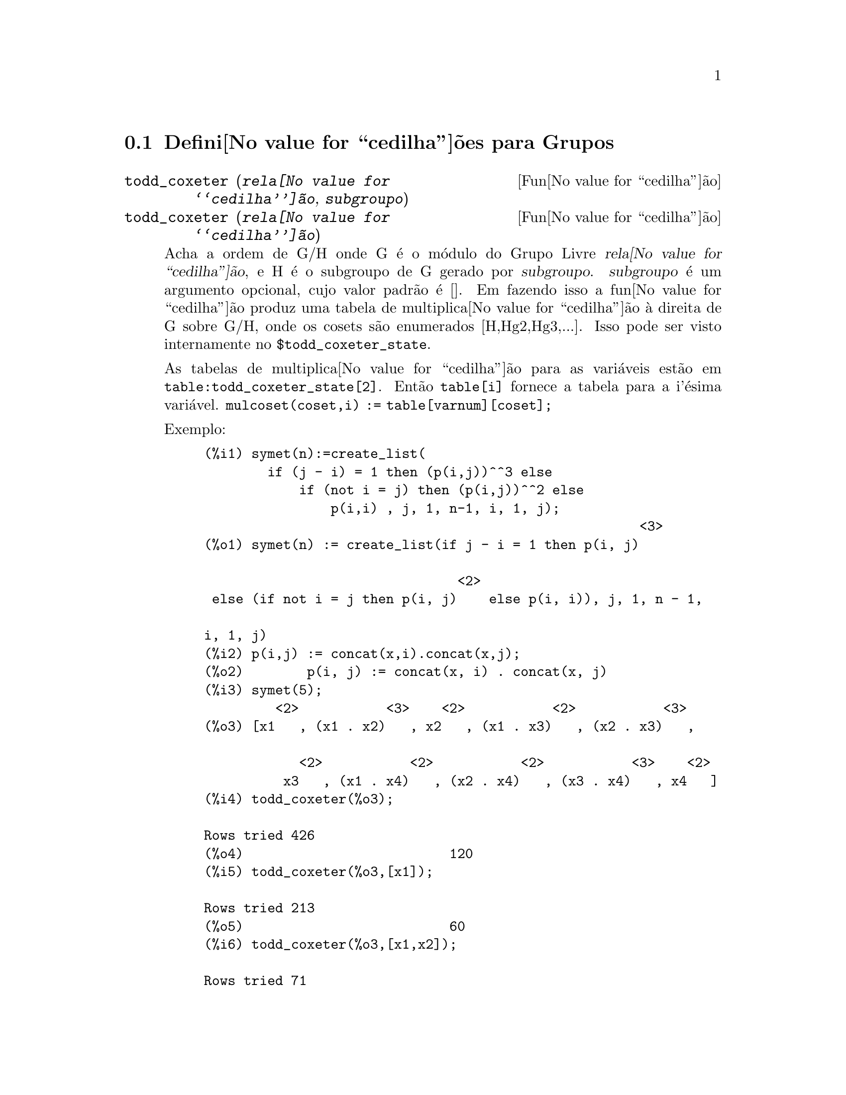 
@menu
* Defini@value{cedilha}@~oes para Grupos::
@end menu

@node Defini@value{cedilha}@~oes para Grupos,  , Grupos, Grupos
@section Defini@value{cedilha}@~oes para Grupos

@deffn {Fun@value{cedilha}@~ao} todd_coxeter (@var{rela@value{cedilha}@~ao}, @var{subgroupo})
@deffnx {Fun@value{cedilha}@~ao} todd_coxeter (@var{rela@value{cedilha}@~ao})

Acha a ordem de G/H onde G @'e o m@'odulo do Grupo Livre @var{rela@value{cedilha}@~ao}, e
H @'e o subgroupo de G gerado por @var{subgroupo}.  @var{subgroupo} @'e um argumento
opcional, cujo valor padr@~ao @'e [].  Em fazendo isso a fun@value{cedilha}@~ao produz uma
tabela de multiplica@value{cedilha}@~ao @`a direita de G sobre G/H, onde os
cosets s@~ao enumerados [H,Hg2,Hg3,...].  Isso pode ser visto internamente no
@code{$todd_coxeter_state}.

As tabelas de multiplica@value{cedilha}@~ao para as vari@'aveis est@~ao em
@code{table:todd_coxeter_state[2]}.  Ent@~ao @code{table[i]} fornece a tabela para
a i'@'esima vari@'avel.  @code{mulcoset(coset,i) := table[varnum][coset];}

Exemplo:

@c ===beg===
@c symet(n):=create_list(
@c         if (j - i) = 1 then (p(i,j))^^3 else
@c             if (not i = j) then (p(i,j))^^2 else
@c                 p(i,i) , j, 1, n-1, i, 1, j);
@c p(i,j) := concat(x,i).concat(x,j);
@c symet(5);
@c todd_coxeter(%o3);
@c todd_coxeter(%o3,[x1]);
@c todd_coxeter(%o3,[x1,x2]);
@c table:todd_coxeter_state[2]$
@c table[1];
@c ===end===
@example
(%i1) symet(n):=create_list(
        if (j - i) = 1 then (p(i,j))^^3 else
            if (not i = j) then (p(i,j))^^2 else
                p(i,i) , j, 1, n-1, i, 1, j);
                                                       <3>
(%o1) symet(n) := create_list(if j - i = 1 then p(i, j)

                                <2>
 else (if not i = j then p(i, j)    else p(i, i)), j, 1, n - 1, 

i, 1, j)
(%i2) p(i,j) := concat(x,i).concat(x,j);
(%o2)        p(i, j) := concat(x, i) . concat(x, j)
(%i3) symet(5);
         <2>           <3>    <2>           <2>           <3>
(%o3) [x1   , (x1 . x2)   , x2   , (x1 . x3)   , (x2 . x3)   , 

            <2>           <2>           <2>           <3>    <2>
          x3   , (x1 . x4)   , (x2 . x4)   , (x3 . x4)   , x4   ]
(%i4) todd_coxeter(%o3);

Rows tried 426
(%o4)                          120
(%i5) todd_coxeter(%o3,[x1]);

Rows tried 213
(%o5)                          60
(%i6) todd_coxeter(%o3,[x1,x2]);

Rows tried 71
(%o6)                          20
(%i7) table:todd_coxeter_state[2]$
(%i8) table[1];
(%o8) @{Array: (SIGNED-BYTE 30) #(0 2 1 3 7 6 5 4 8 11 17 9 12 14 #

13 20 16 10 18 19 15 0 0 0 0 0 0 0 0 0 0 0 0

  0 0 0)@}

@end example

Observe que somente os elementos de 1 a 20 desse array @code{%o8} s@~ao significativos.
@code{table[1][4] = 7} indica coset4.var1 = coset7

@end deffn

